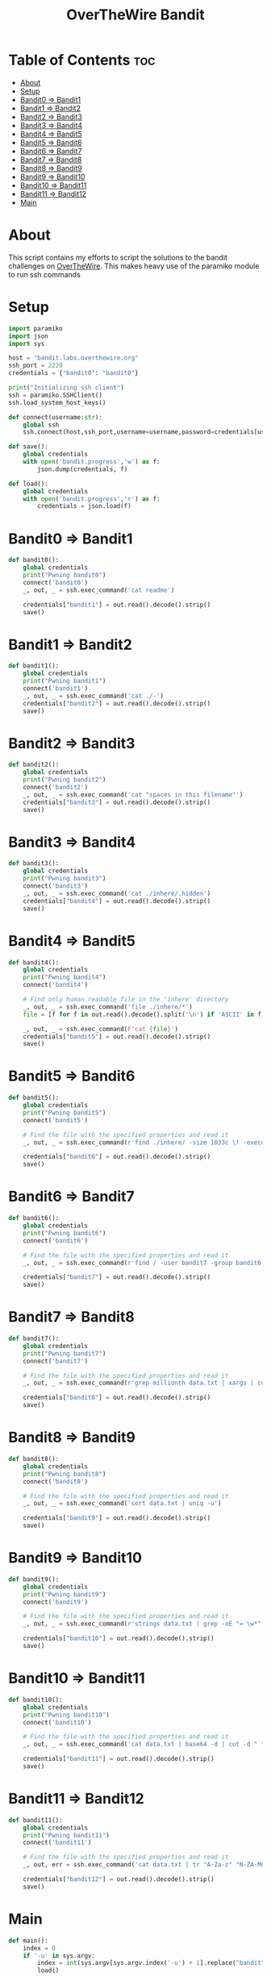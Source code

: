 #+TITLE: OverTheWire Bandit

* Table of Contents :toc:
- [[#about][About]]
- [[#setup][Setup]]
- [[#bandit0--bandit1][Bandit0 => Bandit1]]
- [[#bandit1--bandit2][Bandit1 => Bandit2]]
- [[#bandit2--bandit3][Bandit2 => Bandit3]]
- [[#bandit3--bandit4][Bandit3 => Bandit4]]
- [[#bandit4--bandit5][Bandit4 => Bandit5]]
- [[#bandit5--bandit6][Bandit5 => Bandit6]]
- [[#bandit6--bandit7][Bandit6 => Bandit7]]
- [[#bandit7--bandit8][Bandit7 => Bandit8]]
- [[#bandit8--bandit9][Bandit8 => Bandit9]]
- [[#bandit9--bandit10][Bandit9 => Bandit10]]
- [[#bandit10--bandit11][Bandit10 => Bandit11]]
- [[#bandit11--bandit12][Bandit11 => Bandit12]]
- [[#main][Main]]

* About
This script contains my efforts to script the solutions to the bandit challenges on [[https://overthewire.org][OverTheWire]]. This makes heavy use of the paramiko module to run ssh commands
* Setup

#+begin_src python :tangle ape.py
import paramiko
import json
import sys

host = "bandit.labs.overthewire.org"
ssh_port = 2220
credentials = {"bandit0": "bandit0"}

print("Initializing ssh client")
ssh = paramiko.SSHClient()
ssh.load_system_host_keys()

def connect(username:str):
    global ssh
    ssh.connect(host,ssh_port,username=username,password=credentials[username])

def save():
    global credentials
    with open('bandit.progress','w') as f:
        json.dump(credentials, f)

def load():
    global credentials
    with open('bandit.progress','r') as f:
        credentials = json.load(f)

#+end_src

* Bandit0 => Bandit1
#+begin_src python :tangle ape.py
def bandit0():
    global credentials
    print("Pwning bandit0")
    connect('bandit0')
    _, out, _ = ssh.exec_command('cat readme')

    credentials["bandit1"] = out.read().decode().strip()
    save()
#+end_src

* Bandit1 => Bandit2
#+begin_src python :tangle ape.py
def bandit1():
    global credentials
    print("Pwning bandit1")
    connect('bandit1')
    _, out, _ = ssh.exec_command('cat ./-')
    credentials["bandit2"] = out.read().decode().strip()
    save()
#+end_src

* Bandit2 => Bandit3
#+begin_src python :tangle ape.py
def bandit2():
    global credentials
    print("Pwning bandit2")
    connect('bandit2')
    _, out, _ = ssh.exec_command('cat "spaces in this filename"')
    credentials["bandit3"] = out.read().decode().strip()
    save()
#+end_src

* Bandit3 => Bandit4
#+begin_src python :tangle ape.py
def bandit3():
    global credentials
    print("Pwning bandit3")
    connect('bandit3')
    _, out, _ = ssh.exec_command('cat ./inhere/.hidden')
    credentials["bandit4"] = out.read().decode().strip()
    save()
#+end_src

* Bandit4 => Bandit5
#+begin_src python :tangle ape.py
def bandit4():
    global credentials
    print("Pwning bandit4")
    connect('bandit4')

    # Find only human readable file in the 'inhere' directory
    _, out, _ = ssh.exec_command('file ./inhere/*')
    file = [f for f in out.read().decode().split('\n') if 'ASCII' in f][0].split(":")[0]

    _, out, _ = ssh.exec_command(F'cat {file}')
    credentials["bandit5"] = out.read().decode().strip()
    save()
#+end_src

* Bandit5 => Bandit6
#+begin_src python :tangle ape.py
def bandit5():
    global credentials
    print("Pwning bandit5")
    connect('bandit5')

    # Find the file with the specified properties and read it
    _, out, _ = ssh.exec_command(r'find ./inhere/ -size 1033c \! -executable -exec cat {} \;')

    credentials["bandit6"] = out.read().decode().strip()
    save()
#+end_src

* Bandit6 => Bandit7
#+begin_src python :tangle ape.py
def bandit6():
    global credentials
    print("Pwning bandit6")
    connect('bandit6')

    # Find the file with the specified properties and read it
    _, out, _ = ssh.exec_command(r'find / -user bandit7 -group bandit6 -size 33c -exec cat {} \;')

    credentials["bandit7"] = out.read().decode().strip()
    save()
#+end_src

* Bandit7 => Bandit8
#+begin_src python :tangle ape.py
def bandit7():
    global credentials
    print("Pwning bandit7")
    connect('bandit7')

    # Find the file with the specified properties and read it
    _, out, _ = ssh.exec_command(r'grep millionth data.txt | xargs | cut -d " " -f2')

    credentials["bandit8"] = out.read().decode().strip()
    save()
#+end_src

* Bandit8 => Bandit9
#+begin_src python :tangle ape.py
def bandit8():
    global credentials
    print("Pwning bandit8")
    connect('bandit8')

    # Find the file with the specified properties and read it
    _, out, _ = ssh.exec_command('sort data.txt | uniq -u')

    credentials["bandit9"] = out.read().decode().strip()
    save()
#+end_src

* Bandit9 => Bandit10
#+begin_src python :tangle ape.py
def bandit9():
    global credentials
    print("Pwning bandit9")
    connect('bandit9')

    # Find the file with the specified properties and read it
    _, out, _ = ssh.exec_command(r'strings data.txt | grep -oE "= \w*" | tail -n 1 | cut -d " " -f2')

    credentials["bandit10"] = out.read().decode().strip()
    save()
#+end_src

* Bandit10 => Bandit11
#+begin_src python :tangle ape.py
def bandit10():
    global credentials
    print("Pwning bandit10")
    connect('bandit10')

    # Find the file with the specified properties and read it
    _, out, _ = ssh.exec_command('cat data.txt | base64 -d | cut -d " " -f4')

    credentials["bandit11"] = out.read().decode().strip()
    save()
#+end_src

* Bandit11 => Bandit12
#+begin_src python :tangle ape.py
def bandit11():
    global credentials
    print("Pwning bandit11")
    connect('bandit11')

    # Find the file with the specified properties and read it
    _, out, err = ssh.exec_command('cat data.txt | tr "A-Za-z" "N-ZA-Mn-za-m" | cut -d " " -f4')

    credentials["bandit12"] = out.read().decode().strip()
    save()
#+end_src


* Main
#+begin_src python :tangle ape.py
def main():
    index = 0
    if '-u' in sys.argv:
        index = int(sys.argv[sys.argv.index('-u') + 1].replace("bandit", ""))
        load()

    for i in range(index, 35):
        try:
            eval(F"bandit{i}()")
        except NameError:
            print(F"User bandit{i} has not been pwned yet.")
            break

    print(credentials)
#+end_src
